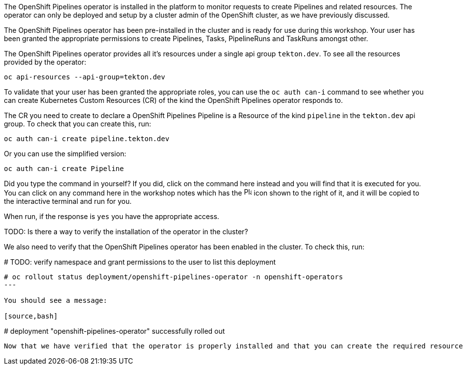 The OpenShift Pipelines operator is installed in the platform to monitor requests to create Pipelines and related resources. The operator can only be deployed and setup by a cluster admin of the OpenShift cluster, as we have previously discussed.

The OpenShift Pipelines operator has been pre-installed in the cluster and is ready for use during this workshop. Your user has been granted the appropriate permissions to create Pipelines, Tasks, PipelineRuns and TaskRuns amongst other.

The OpenShift Pipelines operator provides all it's resources under a single api group `tekton.dev`. To see all the resources provided by the operator:

[source,bash,role=execute]
----
oc api-resources --api-group=tekton.dev
----

To validate that your user has been granted the appropriate roles, you can use the `oc auth can-i` command to see whether you can create Kubernetes Custom Resources (CR) of the kind the OpenShift Pipelines operator responds to.

The CR you need to create to declare a OpenShift Pipelines Pipeline is a Resource of the kind `pipeline` in the `tekton.dev` api group. To check that you can create this, run:

[source,bash,role=execute]
----
oc auth can-i create pipeline.tekton.dev
----

Or you can use the simplified version:

[source,bash,role=execute]
----
oc auth can-i create Pipeline
----

Did you type the command in yourself? If you did, click on the command here instead and you will find that it is executed for you. You can click on any command here in the workshop notes which has the image:images/glyphicon-play-circle.png[Play,16,16] icon shown to the right of it, and it will be copied to the interactive terminal and run for you.

When run, if the response is `yes` you have the appropriate access.

TODO: Is there a way to verify the installation of the operator in the cluster?

We also need to verify that the OpenShift Pipelines operator has been enabled in the cluster. To check this, run:

# TODO: verify namespace and grant permissions to the user to list this deployment

[source,bash,role=execute]
----
# oc rollout status deployment/openshift-pipelines-operator -n openshift-operators
---

You should see a message:

[source,bash]
----
# deployment "openshift-pipelines-operator" successfully rolled out
----

Now that we have verified that the operator is properly installed and that you can create the required resources, let's start the workshop.

